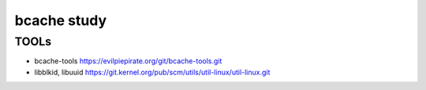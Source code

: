 bcache study
============

TOOLs
-----
- bcache-tools
  https://evilpiepirate.org/git/bcache-tools.git
- libblkid, libuuid
  https://git.kernel.org/pub/scm/utils/util-linux/util-linux.git
